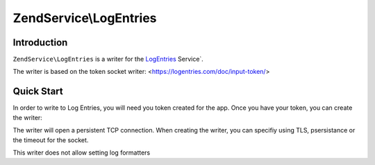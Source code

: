 .. _zendservice.logentries:

ZendService\\LogEntries
========================

.. _zendservice.logentries.introduction:

Introduction
------------

``ZendService\LogEntries`` is a writer for the `LogEntries <https://logentries.com/>`_ Service`.

The writer is based on the token socket writer: <https://logentries.com/doc/input-token/>

.. _zendservice.logentries.quickstart:

Quick Start
------------

In order to write to Log Entries, you will need you token created for the app.  Once you have your token, you can create 
the writer:

.. code-block:: php
   :linenos:   

   use Zend\Log\Logger;
   use ZendService\LogEntries\Writer\Token;
   
   $logger = new Logger();
   $writer = new Token('your-logentries-token');
   $logger->addWriter($writer);
   $logger->warn('Test');


The writer will open a persistent TCP connection.  When creating the writer, you can specifiy using TLS, psersistance or the timeout 
for the socket.

.. code-block:: php
   :linenos:   

   use Zend\Log\Logger;
   use ZendService\LogEntries\Writer\Token;
   
   $logger     = new Logger();
   $useTLS     = true;  // defaults to false
   $persistent = false; // defaults to true 
   $timeout    = 120;   // detaults to 60 seconds
   
   $writer     = new Token('your-logentries-token', $useTLS, $persistent, $timeout);
   $logger->addWriter($writer);
   $logger->warn('Test');
   
This writer does not allow setting log formatters 